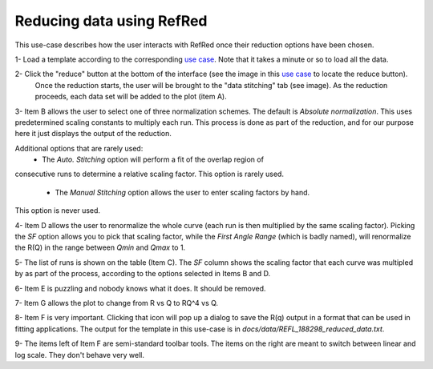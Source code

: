 Reducing data using RefRed
--------------------------

This use-case describes how the user interacts with RefRed once their reduction
options have been chosen.


1- Load a template according to the corresponding `use case <load-template.rst>`_. Note that it takes a minute or so to load all the data.

2- Click the "reduce" button at the bottom of the interface (see the image in this `use case <load-template.rst>`_ to locate the reduce button).
   Once the reduction starts, the user will be brought to the "data stitching"
   tab (see image). As the reduction proceeds, each data set will be added
   to the plot (item A).

.. image:: reduction-results.png

3- Item B allows the user to select one of three normalization schemes.
The default is `Absolute normalization`. This uses predetermined scaling
constants to multiply each run. This process is done as part of the reduction,
and for our purpose here it just displays the output of the reduction.

Additional options that are rarely used:
  - The `Auto. Stitching` option will perform a fit of the overlap region of
consecutive runs to determine a relative scaling factor. This option is rarely
used.

  - The `Manual Stitching` option allows the user to enter scaling factors by hand.
This option is never used.

4- Item D allows the user to renormalize the whole curve (each run is then multiplied
by the same scaling factor). Picking the `SF` option allows you to pick that
scaling factor, while the `First Angle Range` (which is badly named), will renormalize
the R(Q) in the range between `Qmin` and `Qmax` to 1.

5- The list of runs is shown on the table (Item C). The `SF` column shows
the scaling factor that each curve was multipled by as part of the process,
according to the options selected in Items B and D.

6- Item E is puzzling and nobody knows what it does. It should be removed.

7- Item G allows the plot to change from R vs Q to RQ^4 vs Q.

8- Item F is very important. Clicking that icon will pop up a dialog to
save the R(q) output in a format that can be used in fitting applications.
The output for the template in this use-case is in
`docs/data/REFL_188298_reduced_data.txt`.

9- The items left of Item F are semi-standard toolbar tools. The items on the
right are meant to switch between linear and log scale. They don't behave very well.

